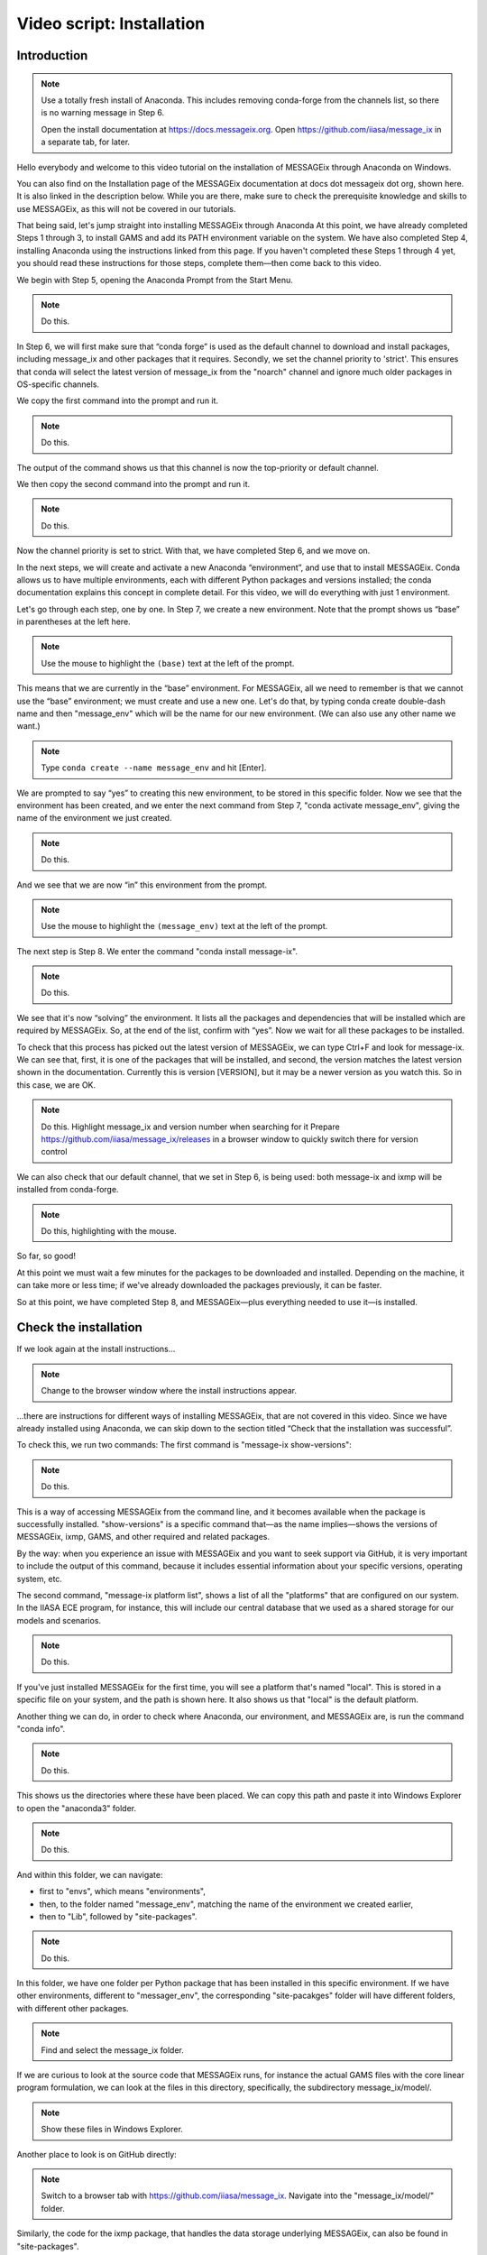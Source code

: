 Video script: Installation
**************************

Introduction
============

.. note::

   Use a totally fresh install of Anaconda.
   This includes removing conda-forge from the channels list, so there is no warning message in Step 6.

   Open the install documentation at https://docs.messageix.org.
   Open https://github.com/iiasa/message_ix in a separate tab, for later.

Hello everybody and welcome to this video tutorial on the installation of MESSAGEix through Anaconda on Windows.

You can also find on the Installation page of the MESSAGEix documentation at docs dot messageix dot org, shown here. It is also linked in the description below. While you are there, make sure to check the prerequisite knowledge and skills to use MESSAGEix, as this will not be covered in our tutorials.

That being said, let's jump straight into installing MESSAGEix through Anaconda
At this point, we have already completed Steps 1 through 3, to install GAMS and add its PATH environment variable on the system.
We have also completed Step 4, installing Anaconda using the instructions linked from this page.
If you haven't completed these Steps 1 through 4 yet, you should read these instructions for those steps, complete them—then come back to this video.

We begin with Step 5, opening the Anaconda Prompt from the Start Menu.

.. note::

   Do this.

In Step 6, we will first make sure that “conda forge” is used as the default channel to download and install packages, including message_ix and other packages that it requires. Secondly, we set the channel priority to 'strict'. This ensures that conda will select the latest version of message_ix from the "noarch" channel and ignore much older packages in OS-specific channels.

We copy the first command into the prompt and run it.

.. note::

   Do this.

The output of the command shows us that this channel is now the top-priority or default channel.

We then copy the second command into the prompt and run it.

.. note::

   Do this.

Now the channel priority is set to strict.
With that, we have completed Step 6, and we move on.

In the next steps, we will create and activate a new Anaconda “environment”, and use that to install MESSAGEix.
Conda allows us to have multiple environments, each with different Python packages and versions installed; the conda documentation explains this concept in complete detail.
For this video, we will do everything with just 1 environment.

Let's go through each step, one by one.
In Step 7, we create a new environment.
Note that the prompt shows us “base” in parentheses at the left here.

.. note::

   Use the mouse to highlight the ``(base)`` text at the left of the prompt.

This means that we are currently in the “base” environment.
For MESSAGEix, all we need to remember is that we cannot use the “base” environment; we must create and use a new one.
Let's do that, by typing conda create double-dash name and then "message_env" which will be the name for our new environment.
(We can also use any other name we want.)

.. note::

   Type ``conda create --name message_env`` and hit [Enter].

We are prompted to say “yes” to creating this new environment, to be stored in this specific folder.
Now we see that the environment has been created, and we enter the next command from Step 7, "conda activate message_env", giving the name of the environment we just created.

.. note::

   Do this.

And we see that we are now “in” this environment from the prompt.

.. note::

   Use the mouse to highlight the ``(message_env)`` text at the left of the prompt.

The next step is Step 8.
We enter the command "conda install message-ix".

.. note::

   Do this.

We see that it's now “solving” the environment. It lists all the packages and dependencies that will be installed which are required by MESSAGEix.
So, at the end of the list, confirm with “yes”. Now we wait for all these packages to be installed.

To check that this process has picked out the latest version of MESSAGEix, we can type Ctrl+F and look for message-ix. We can see that, first, it is one of the packages that will be installed, and second, the version matches the latest version shown in the documentation.
Currently this is version [VERSION], but it may be a newer version as you watch this.
So in this case, we are OK.

.. note::

   Do this.
   Highlight message_ix and version number when searching for it
   Prepare https://github.com/iiasa/message_ix/releases in a browser window to quickly switch there for version control

We can also check that our default channel, that we set in Step 6, is being used: both message-ix and ixmp will be installed from conda-forge.

.. note::

   Do this, highlighting with the mouse.

So far, so good!

At this point we must wait a few minutes for the packages to be downloaded and installed.
Depending on the machine, it can take more or less time; if we've already downloaded the packages previously, it can be faster.

So at this point, we have completed Step 8, and MESSAGEix—plus everything needed to use it—is installed.

Check the installation
======================

If we look again at the install instructions…

.. note::

   Change to the browser window where the install instructions appear.


…there are instructions for different ways of installing MESSAGEix, that are not covered in this video.
Since we have already installed using Anaconda, we can skip down to the section titled “Check that the installation was successful”.

To check this, we run two commands:
The first command is "message-ix show-versions":

.. note::

   Do this.

This is a way of accessing MESSAGEix from the command line, and it becomes available when the package is successfully installed.
"show-versions" is a specific command that—as the name implies—shows the versions of MESSAGEix, ixmp, GAMS, and other required and related packages.

By the way: when you experience an issue with MESSAGEix and you want to seek support via GitHub, it is very important to include the output of this command, because it includes essential information about your specific versions, operating system, etc.

The second command, "message-ix platform list", shows a list of all the "platforms" that are configured on our system.
In the IIASA ECE program, for instance, this will include our central database that we used as a shared storage for our models and scenarios.

.. note::

   Do this.

If you've just installed MESSAGEix for the first time, you will see a platform that's named "local". This is stored in a specific file on your system, and the path is shown here.
It also shows us that "local" is the default platform.

Another thing we can do, in order to check where Anaconda, our environment, and MESSAGEix are, is run the command "conda info".

.. note::

   Do this.

This shows us the directories where these have been placed.
We can copy this path and paste it into Windows Explorer to open the "anaconda3" folder.

.. note::

   Do this.

And within this folder, we can navigate:

- first to "envs", which means "environments",
- then, to the folder named "message_env", matching the name of the environment we created earlier,
- then to "Lib", followed by "site-packages".

.. note::

   Do this.

In this folder, we have one folder per Python package that has been installed in this specific environment.
If we have other environments, different to "messager_env", the corresponding "site-pacakges" folder will have different folders, with different other packages.

.. note::

   Find and select the message_ix folder.

If we are curious to look at the source code that MESSAGEix runs, for instance the actual GAMS files with the core linear program formulation, we can look at the files in this directory, specifically, the subdirectory message_ix/model/.

.. note::

   Show these files in Windows Explorer.

Another place to look is on GitHub directly:

.. note::

   Switch to a browser tab with https://github.com/iiasa/message_ix.
   Navigate into the "message_ix/model/" folder.

Similarly, the code for the ixmp package, that handles the data storage underlying MESSAGEix, can also be found in "site-packages".


Download and start tutorials
============================

We've now installed and checked the installation of MESSAGEix.
The last thing we will cover in this video, and the first thing you will probably want to do if you are a new user, is to download and run the MESSAGEix tutorials.

Our team has developed a very rich set of example models that give you an introduction to the use of MESSAGEix, ixmp, and some of the many capabilities of the framework.

Complete information about these tutorials is available in the documentation

.. note::

   Go to documentation, navigate to page about “Tutorials”.

…on this page.

So we will cover the instructions under “Getting tutorial files” and “Running tutorials using Anaconda”.

The first step is to download the tutorial files.
Since these are a kind of learning aid, they are not automatically installed with the Python and GAMS code for MESSAGEix.
This is why we need to download them.

The "message-ix" program we already used has a command "dl" that does this for us.
We only need to choose a specific folder or directory where we want the downloaded tutorials to be placed.
In this case, let's put them on the Desktop—but they could also be placed anywhere else.
We use Windows Explorer to navigate to the Desktop, and then copy the full path.

.. note::

   Do this.

Next, with that same "message_env" Anaconda environment active, we run the command "message-ix dl " and then paste the path we just copied.

.. note::

    Do this.

We see that it retrieves some data and unzips it into that specific folder.
It's a very quick process, so we already see that this folder has appeared, and if we double-click on it and then we will find this “tutorial” folder, containing all the different tutorials.

.. note::

   Do this.

The tutorials are in the form of Jupyter notebooks.
Understanding and working with Jupyter notebooks is one of the prerequisite skills for learning MESSAGEix, these are listed in the documentation.
This video does not cover this.

As such, we want to start the Jupyter notebook server and use this to open the tutorials.
In order to do this, we want to switch the current working directory to this tutorial folder.
We again use Windows Explorer to copy the tutorials path, and then, in the Anaconda Prompt, we use the "cd" or "change directory" command, to move into this folder.

.. note::

   Do this.

Next, we run the command "jupyter notebook" to start Jupyter.

.. note::

   Do this.

A browser tab is automatically opened.
This shows the list of files and subfolders in this folder.
(If we "cd" to a different folder before running "jupyter notebook", we would see different files.)

As a last step, let's open one tutorial notebook, for the “Westeros baseline” tutorial.
We do this by clicking on the “Westeros” directory, and then on the file “westeros_baseline.ipynb.”

So a new browser tab opens with the tutorial.
The first thing we will need to check is that the “kernel” which runs the notebook code is associated with the environment where we earlier installed MESSAGEix.
To do that, we click on “Kernel” in the menu, then “Change Kernel.”
An asterisk (\*) shows which environment is currently active.
As we can see, it appears by "message_env", so we know that this notebook is running in the correct environment.

We can then select the first cell and check that it runs correctly.
To do so, select the cell and hit Ctrl + Enter.

.. note::

   Do this.

The cell runs correctly, including the line "import ixmp".
This is a confirmation that ixmp (and MESSAGEix) are installed correctly, and can be loaded and used by the Python code in this tutorial notebook.

Conclusion
==========

And with that we've reached the end of this video.
Thank you for watching.
Please read the documentation and explore the tutorials to learn more about the capabilities of the MESSAGEix framework, the ixmp platform, and how to use them in research.


.. Captions of first attempt YouTube video
.. ~~~~~~~~~~~~~~~~~~~~~~~~~~~~~~~~~~~~~~~

.. This video follows up on a request of one of our September workshop participants that suggested that a video tutorial going through the installation steps of the MESSAGEix framework would be very useful.
.. But, before doing that we will have to install the nb_conda package as I've shown in in today's workshop presentation.
.. And this package, I repeat, it's for being able to manage different environments and to run Jupyter notebooks in different environments.
.. So, we will proceed to conda install nb_conda.
.. So, it's asking us that these two packages will be installed we will say 'yes'.
